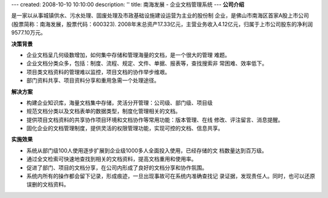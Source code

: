 ---
created: 2008-10-10 10:10:00
description: ''
title: 南海发展 - 企业文档管理系统
---
**公司介绍**

.. image:: img/logo-nhfz.gif
   :class: float-right

是一家以从事城镇供水、污水处理、固废处理及市政基础设施建设运营为主业的股份制
企业，是佛山市南海区首家A股上市公司(股票简称：南海发展，股票代码：600323).
2008年末总资产17.33亿元，主营业务收入4.12亿元，归属于上市公司股东的净利润 
9577.10万元。

**决策背景**

- 企业文档呈几何级数增加，如何集中存储和管理海量的文档，是一个很大的管理
  难题。
- 企业文档分类众多，包括：制度、流程、规定、文件、单据、报表等，查找搜索非
  常困难、效率低下。
- 项目类文档资料的管理难以监控，项目文档的协作举步维艰。
- 部门资料共享、项目资料分享和重用急需一个处理途径。

**解决方案**

- 构建企业知识库，海量文档集中存储，灵活分开管理：公司级、部门级、项目级
- 规范文档分类以及文档表单的数据类型，制度化管理相关的文档。
- 提供项目文档资料的共享协作项目环境和文档协作等常用功能：版本管理、在线
  修改、评注留言、消息提醒。
- 固化企业的文档管理制度，提供灵活的权限管理功能，实现可控的文档、信息共享。

**实施效果**

- 系统从部门级100人使用逐步扩展到企业级1000多人全面投入使用，已经存储的文
  档数量达到百万级。
- 通过全文检索可快速地查找到相关的文档资料，提高文档重用和使用率。
- 促进了部门、项目的文档分享，在公司内形成了良好的文档分享和协作氛围。
- 系统内所有的操作都会留下记录，形成痕迹，一旦出现事故可在系统内准确查找记
  录证据，发现责任人。同时，也可以还原误删的文档资料。


